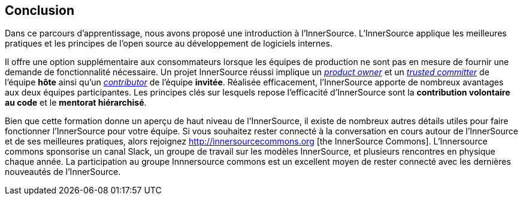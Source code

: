 == Conclusion

Dans ce parcours d'apprentissage, nous avons proposé une introduction à l'InnerSource.
L'InnerSource applique les meilleures pratiques et les principes de l'open source au développement de logiciels internes.

Il offre une option supplémentaire aux consommateurs lorsque les équipes de production ne sont pas en mesure de fournir une demande de fonctionnalité nécessaire.
Un projet InnerSource réussi implique un https://innersourcecommons.org/learn/learning-path/product-owner/01[_product owner_] et un https://innersourcecommons.org/learn/learning-path/trusted-committer/01[_trusted committer_] de l'équipe *hôte* ainsi qu'un https://innersourcecommons.org/learn/learning-path/contributor/01[_contributor_] de l'équipe *invitée*.
Réalisée efficacement, l'InnerSource apporte de nombreux avantages aux deux équipes participantes.
Les principes clés sur lesquels repose l'efficacité d'InnerSource sont la *contribution volontaire au code* et le *mentorat hiérarchisé*.

Bien que cette formation donne un aperçu de haut niveau de l'InnerSource, il existe de nombreux autres détails utiles pour faire fonctionner l'InnerSource pour votre équipe.
Si vous souhaitez rester connecté à la conversation en cours autour de l'InnerSource et de ses meilleures pratiques, alors rejoignez http://innersourcecommons.org [the InnerSource Commons].
L'Innersource commons sponsorise un canal Slack, un groupe de travail sur les modèles InnerSource, et plusieurs rencontres en physique chaque année.
La participation au groupe Innnersource commons est un excellent moyen de rester connecté avec les dernières nouveautés de l'InnerSource.
